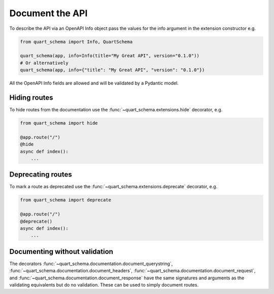 Document the API
================

To describe the API via an OpenAPI Info object pass the values
for the info argument in the extension constructor e.g.

.. code-block:: python

    from quart_schema import Info, QuartSchema

    quart_schema(app, info=Info(title="My Great API", version="0.1.0"))
    # Or alternatively
    quart_schema(app, info={"title": "My Great API", "version": "0.1.0"})

All the OpenAPI Info fields are allowed and will be validated by a
Pydantic model.

Hiding routes
-------------

To hide routes from the documentation use the
:func:`~quart_schema.extensions.hide` decorator, e.g.

.. code-block:: python

     from quart_schema import hide

     @app.route("/")
     @hide
     async def index():
         ...

Deprecating routes
------------------

To mark a route as deprecated use the
:func:`~quart_schema.extensions.deprecate` decorator, e.g.

.. code-block:: python

     from quart_schema import deprecate

     @app.route("/")
     @deprecate()
     async def index():
         ...

Documenting without validation
------------------------------

The decorators
:func:`~quart_schema.documentation.document_querystring`,
:func:`~quart_schema.documentation.document_headers`,
:func:`~quart_schema.documentation.document_request`, and
:func:`~quart_schema.documentation.document_response` have the same
signatures and arguments as the validating equivalents but do no
validation. These can be used to simply document routes.
